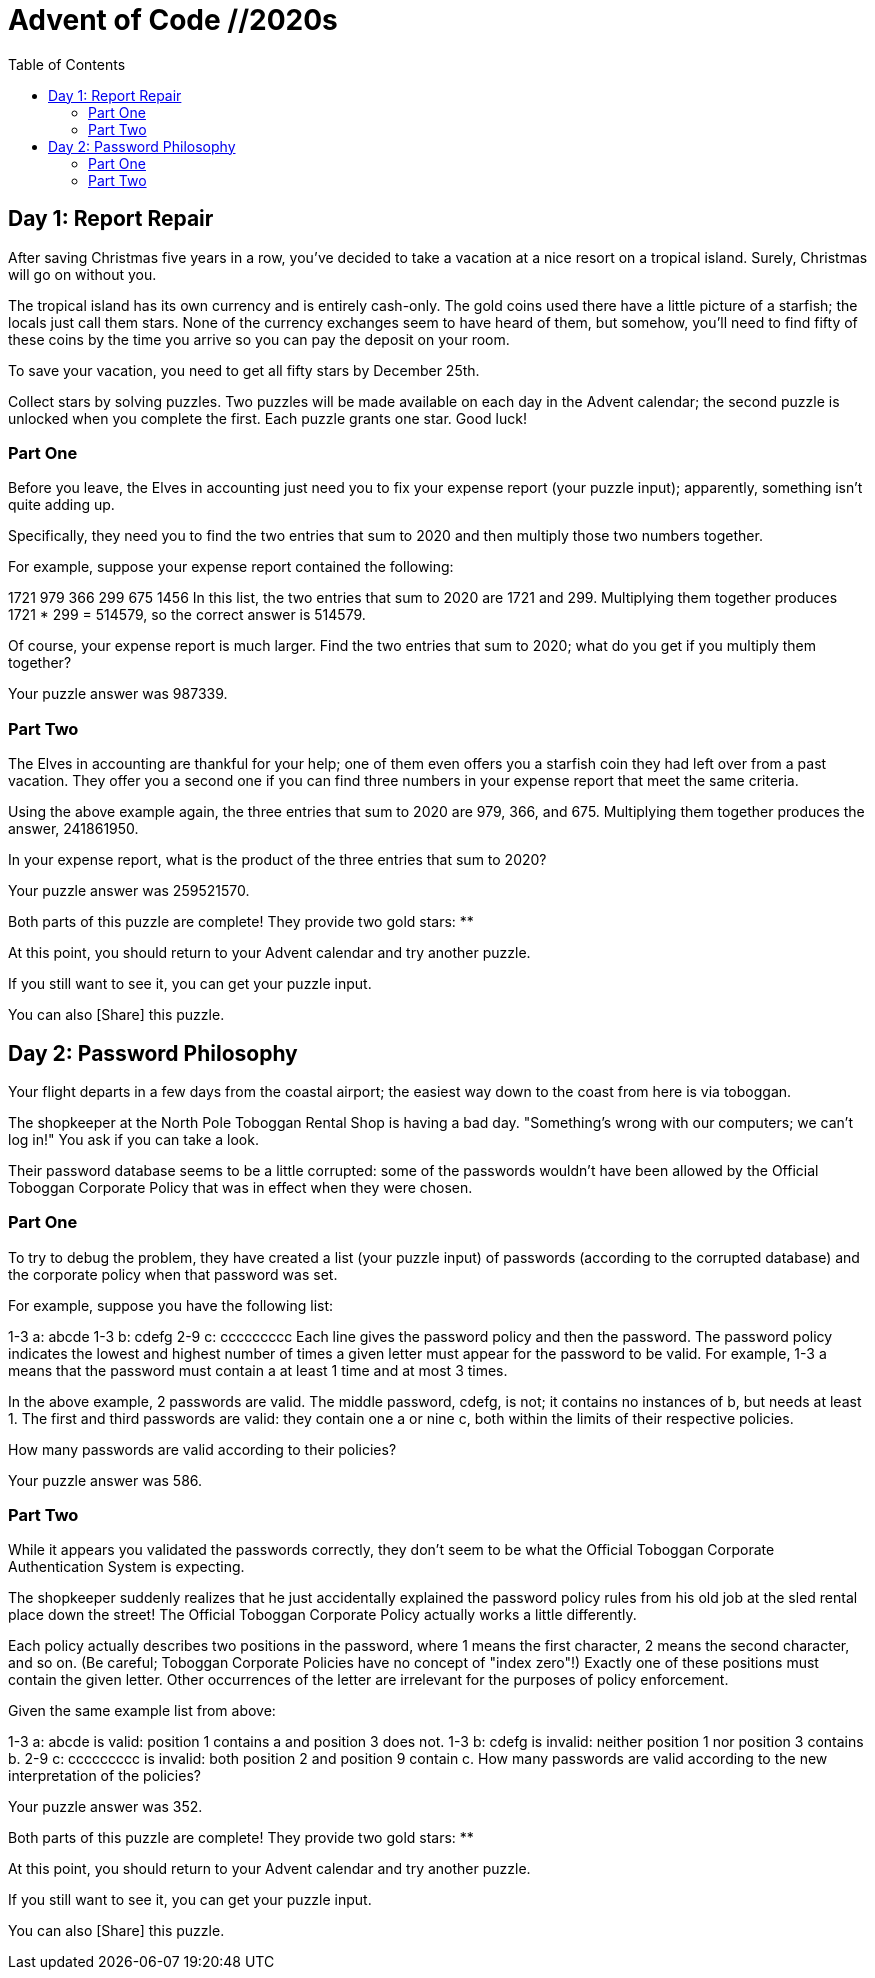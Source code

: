 = Advent of Code //2020s
:toc:

== Day 1: Report Repair
After saving Christmas five years in a row, you've decided to take a vacation at a nice resort on a tropical island. Surely, Christmas will go on without you.

The tropical island has its own currency and is entirely cash-only. The gold coins used there have a little picture of a starfish; the locals just call them stars. None of the currency exchanges seem to have heard of them, but somehow, you'll need to find fifty of these coins by the time you arrive so you can pay the deposit on your room.

To save your vacation, you need to get all fifty stars by December 25th.

Collect stars by solving puzzles. Two puzzles will be made available on each day in the Advent calendar; the second puzzle is unlocked when you complete the first. Each puzzle grants one star. Good luck!

=== Part One

Before you leave, the Elves in accounting just need you to fix your expense report (your puzzle input); apparently, something isn't quite adding up.

Specifically, they need you to find the two entries that sum to 2020 and then multiply those two numbers together.

For example, suppose your expense report contained the following:

1721
979
366
299
675
1456
In this list, the two entries that sum to 2020 are 1721 and 299. Multiplying them together produces 1721 * 299 = 514579, so the correct answer is 514579.

Of course, your expense report is much larger. Find the two entries that sum to 2020; what do you get if you multiply them together?

Your puzzle answer was 987339.

=== Part Two
The Elves in accounting are thankful for your help; one of them even offers you a starfish coin they had left over from a past vacation. They offer you a second one if you can find three numbers in your expense report that meet the same criteria.

Using the above example again, the three entries that sum to 2020 are 979, 366, and 675. Multiplying them together produces the answer, 241861950.

In your expense report, what is the product of the three entries that sum to 2020?

Your puzzle answer was 259521570.

Both parts of this puzzle are complete! They provide two gold stars: **

At this point, you should return to your Advent calendar and try another puzzle.

If you still want to see it, you can get your puzzle input.

You can also [Share] this puzzle.

== Day 2: Password Philosophy 

Your flight departs in a few days from the coastal airport; the easiest way down to the coast from here is via toboggan.

The shopkeeper at the North Pole Toboggan Rental Shop is having a bad day. "Something's wrong with our computers; we can't log in!" You ask if you can take a look.

Their password database seems to be a little corrupted: some of the passwords wouldn't have been allowed by the Official Toboggan Corporate Policy that was in effect when they were chosen.

=== Part One

To try to debug the problem, they have created a list (your puzzle input) of passwords (according to the corrupted database) and the corporate policy when that password was set.

For example, suppose you have the following list:

1-3 a: abcde
1-3 b: cdefg
2-9 c: ccccccccc
Each line gives the password policy and then the password. The password policy indicates the lowest and highest number of times a given letter must appear for the password to be valid. For example, 1-3 a means that the password must contain a at least 1 time and at most 3 times.

In the above example, 2 passwords are valid. The middle password, cdefg, is not; it contains no instances of b, but needs at least 1. The first and third passwords are valid: they contain one a or nine c, both within the limits of their respective policies.

How many passwords are valid according to their policies?

Your puzzle answer was 586.

=== Part Two 
While it appears you validated the passwords correctly, they don't seem to be what the Official Toboggan Corporate Authentication System is expecting.

The shopkeeper suddenly realizes that he just accidentally explained the password policy rules from his old job at the sled rental place down the street! The Official Toboggan Corporate Policy actually works a little differently.

Each policy actually describes two positions in the password, where 1 means the first character, 2 means the second character, and so on. (Be careful; Toboggan Corporate Policies have no concept of "index zero"!) Exactly one of these positions must contain the given letter. Other occurrences of the letter are irrelevant for the purposes of policy enforcement.

Given the same example list from above:

1-3 a: abcde is valid: position 1 contains a and position 3 does not.
1-3 b: cdefg is invalid: neither position 1 nor position 3 contains b.
2-9 c: ccccccccc is invalid: both position 2 and position 9 contain c.
How many passwords are valid according to the new interpretation of the policies?

Your puzzle answer was 352.

Both parts of this puzzle are complete! They provide two gold stars: **

At this point, you should return to your Advent calendar and try another puzzle.

If you still want to see it, you can get your puzzle input.

You can also [Share] this puzzle.